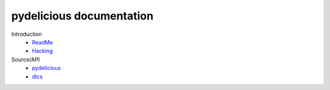 pydelicious documentation
=========================

Introduction
  - `ReadMe <./README.rst>`__
  - `Hacking <./HACKING.rst>`__

Source/API
  - `pydelicious <./pydelicious.rst>`__
  - `dlcs <./dlcs.rst>`__


